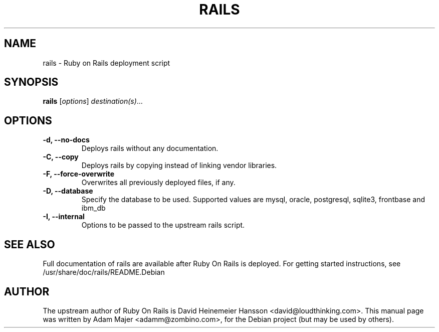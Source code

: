 .\"                                      Hey, EMACS: -*- nroff -*-
.\" First parameter, NAME, should be all caps
.\" Second parameter, SECTION, should be 1-8, maybe w/ subsection
.\" other parameters are allowed: see man(7), man(1)
.TH RAILS 1 "February  12, 2005"
.\" Please adjust this date whenever revising the manpage.
.\"
.\" Some roff macros, for reference:
.\" .nh        disable hyphenation
.\" .hy        enable hyphenation
.\" .ad l      left justify
.\" .ad b      justify to both left and right margins
.\" .nf        disable filling
.\" .fi        enable filling
.\" .br        insert line break
.\" .sp <n>    insert n+1 empty lines
.\" for manpage-specific macros, see man(7)
.SH NAME
rails \- Ruby on Rails deployment script
.SH SYNOPSIS
.B rails
.RI [ options ] " destination(s)"  ...
.PP
.\" TeX users may be more comfortable with the \fB<whatever>\fP and
.\" \fI<whatever>\fP escape sequences to invode bold face and italics, 
.\" respectively.
.SH OPTIONS
.TP
.B \-d, \-\-no\-docs
Deploys rails without any documentation.
.TP
.B \-C, \-\-copy
Deploys rails by copying instead of linking vendor libraries.
.TP
.B \-F, \-\-force\-overwrite
Overwrites all previously deployed files, if any.
.TP
.B \-D, \-\-database
Specify the database to be used. Supported values are mysql, oracle, postgresql, sqlite3, 
frontbase and ibm_db
.TP
.B \-I, \-\-internal
Options to be passed to the upstream rails script.
.SH SEE ALSO
Full documentation of rails are available after Ruby On Rails is
deployed. For getting started instructions, see /usr/share/doc/rails/README.Debian

.SH AUTHOR
The upstream author of Ruby On Rails is David Heinemeier Hansson
<david@loudthinking.com>. This manual page was written by Adam Majer <adamm@zombino.com>,
for the Debian project (but may be used by others).
